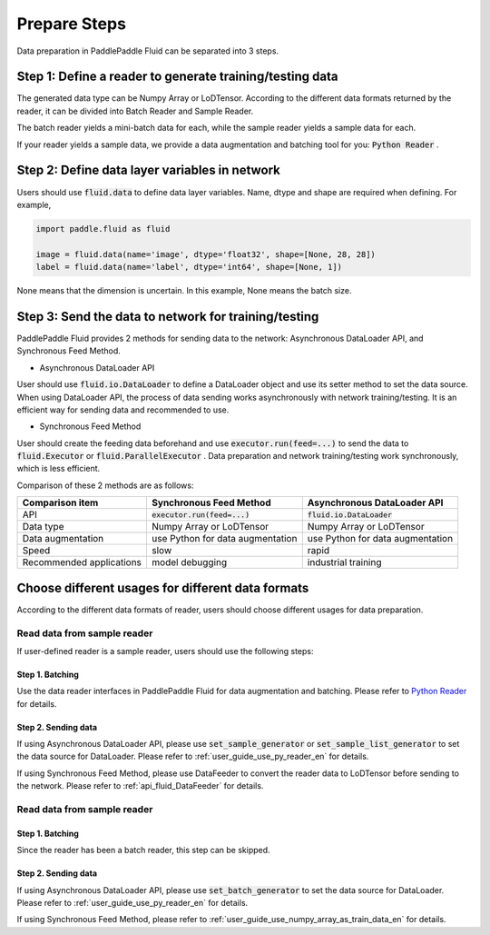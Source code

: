 ..  _user_guide_prepare_steps_en:

#############
Prepare Steps
#############

Data preparation in PaddlePaddle Fluid can be separated into 3 steps.

Step 1: Define a reader to generate training/testing data
##########################################################

The generated data type can be Numpy Array or LoDTensor. According to the different data formats returned by the reader, it can be divided into Batch Reader and Sample Reader.

The batch reader yields a mini-batch data for each, while the sample reader yields a sample data for each.

If your reader yields a sample data, we provide a data augmentation and batching tool for you: :code:`Python Reader` .

Step 2: Define data layer variables in network
###############################################

Users should use :code:`fluid.data` to define data layer variables. Name, dtype and shape are required when defining. For example,

.. code-block:: python

    import paddle.fluid as fluid

    image = fluid.data(name='image', dtype='float32', shape=[None, 28, 28])
    label = fluid.data(name='label', dtype='int64', shape=[None, 1])

None means that the dimension is uncertain. In this example, None means the batch size.

Step 3: Send the data to network for training/testing
######################################################

PaddlePaddle Fluid provides 2 methods for sending data to the network: Asynchronous DataLoader API, and Synchronous Feed Method.

- Asynchronous DataLoader API

User should use :code:`fluid.io.DataLoader` to define a DataLoader object and use its setter method to set the data source.
When using DataLoader API, the process of data sending works asynchronously with network training/testing.
It is an efficient way for sending data and recommended to use.

- Synchronous Feed Method

User should create the feeding data beforehand and use :code:`executor.run(feed=...)` to send the data to :code:`fluid.Executor` or :code:`fluid.ParallelExecutor` .
Data preparation and network training/testing work synchronously, which is less efficient.

Comparison of these 2 methods are as follows:

==========================  =================================   ======================================
Comparison item                 Synchronous Feed Method              Asynchronous DataLoader API
==========================  =================================   ======================================
API                           :code:`executor.run(feed=...)`          :code:`fluid.io.DataLoader`
Data type                       Numpy Array or LoDTensor                Numpy Array or LoDTensor
Data augmentation            use Python for data augmentation       use Python for data augmentation
Speed                                     slow                                    rapid
Recommended applications            model debugging                        industrial training
==========================  =================================   ======================================

Choose different usages for different data formats
###################################################

According to the different data formats of reader, users should choose different usages for data preparation.

Read data from sample reader
+++++++++++++++++++++++++++++

If user-defined reader is a sample reader, users should use the following steps:

Step 1. Batching
=================

Use the data reader interfaces in PaddlePaddle Fluid for data augmentation and batching. Please refer to `Python Reader <./reader.html>`_ for details.

Step 2. Sending data
=====================

If using Asynchronous DataLoader API, please use :code:`set_sample_generator` or :code:`set_sample_list_generator` to set the data source for DataLoader. Please refer to :ref:`user_guide_use_py_reader_en` for details.

If using Synchronous Feed Method, please use DataFeeder to convert the reader data to LoDTensor before sending to the network. Please refer to :ref:`api_fluid_DataFeeder` for details.

Read data from sample reader
+++++++++++++++++++++++++++++

Step 1. Batching
=================

Since the reader has been a batch reader, this step can be skipped.

Step 2. Sending data
=====================

If using Asynchronous DataLoader API, please use :code:`set_batch_generator` to set the data source for DataLoader. Please refer to :ref:`user_guide_use_py_reader_en` for details.

If using Synchronous Feed Method, please refer to :ref:`user_guide_use_numpy_array_as_train_data_en` for details.